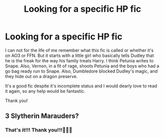 #+TITLE: Looking for a specific HP fic

* Looking for a specific HP fic
:PROPERTIES:
:Author: ThoughtfulBread
:Score: 1
:DateUnix: 1588983115.0
:DateShort: 2020-May-09
:END:
I can not for the life of me remember what this fic is called or whether it's on AO3 or FFN. But it starts with a little girl who basically tells Dudley that he is the freak for the way his family treats Harry. I think Petunia writes to Snape. Also, Vernon, in a fit of rage, shoots Petunia and the boys who had a go bag ready run to Snape. Also, Dumbledore blocked Dudley's magic, and they hide out on a dragon preserve.

It's a good fic despite it's incomplete status and I would dearly love to read it again, so any help would be fantastic.

Thank you!


** 3 Slytherin Marauders?
:PROPERTIES:
:Author: HufflepuffBookworm98
:Score: 2
:DateUnix: 1589052227.0
:DateShort: 2020-May-09
:END:

*** That's it!!! Thank you!!!🎉🎉🎉
:PROPERTIES:
:Author: ThoughtfulBread
:Score: 1
:DateUnix: 1589919006.0
:DateShort: 2020-May-20
:END:

